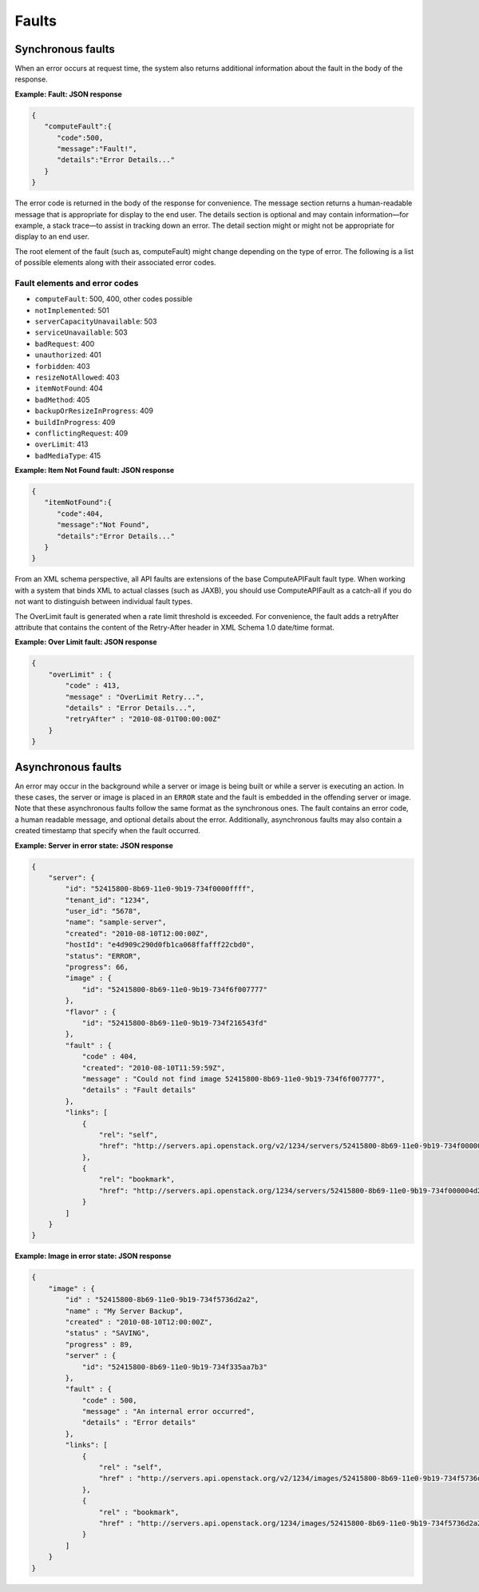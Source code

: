 ======
Faults
======

Synchronous faults
~~~~~~~~~~~~~~~~~~

When an error occurs at request time, the system also returns additional
information about the fault in the body of the response.


**Example: Fault: JSON response**

.. code::

    {
       "computeFault":{
          "code":500,
          "message":"Fault!",
          "details":"Error Details..."
       }
    }

The error code is returned in the body of the response for convenience.
The message section returns a human-readable message that is appropriate
for display to the end user. The details section is optional and may
contain information—for example, a stack trace—to assist in tracking
down an error. The detail section might or might not be appropriate for
display to an end user.

The root element of the fault (such as, computeFault) might change
depending on the type of error. The following is a list of possible
elements along with their associated error codes.

Fault elements and error codes
------------------------------

-  ``computeFault``: 500, 400, other codes possible

- ``notImplemented``: 501

-  ``serverCapacityUnavailable``: 503

- ``serviceUnavailable``: 503

- ``badRequest``: 400

- ``unauthorized``: 401

- ``forbidden``: 403

- ``resizeNotAllowed``: 403

- ``itemNotFound``: 404

- ``badMethod``: 405

- ``backupOrResizeInProgress``: 409

- ``buildInProgress``: 409

- ``conflictingRequest``: 409

- ``overLimit``: 413

- ``badMediaType``: 415

**Example: Item Not Found fault: JSON response**

.. code::

    {
       "itemNotFound":{
          "code":404,
          "message":"Not Found",
          "details":"Error Details..."
       }
    }


From an XML schema perspective, all API faults are extensions of the
base ComputeAPIFault fault type. When working with a system that binds
XML to actual classes (such as JAXB), you should use ComputeAPIFault as
a catch-all if you do not want to distinguish between individual fault
types.

The OverLimit fault is generated when a rate limit threshold is
exceeded. For convenience, the fault adds a retryAfter attribute that
contains the content of the Retry-After header in XML Schema 1.0
date/time format.


**Example: Over Limit fault: JSON response**

.. code::

    {
        "overLimit" : {
            "code" : 413,
            "message" : "OverLimit Retry...",
            "details" : "Error Details...",
            "retryAfter" : "2010-08-01T00:00:00Z"
        }
    }


Asynchronous faults
~~~~~~~~~~~~~~~~~~~

An error may occur in the background while a server or image is being
built or while a server is executing an action. In these cases, the
server or image is placed in an ``ERROR`` state and the fault is
embedded in the offending server or image. Note that these asynchronous
faults follow the same format as the synchronous ones. The fault
contains an error code, a human readable message, and optional details
about the error. Additionally, asynchronous faults may also contain a
created timestamp that specify when the fault occurred.


**Example: Server in error state: JSON response**

.. code::

    {
        "server": {
            "id": "52415800-8b69-11e0-9b19-734f0000ffff",
            "tenant_id": "1234",
            "user_id": "5678",
            "name": "sample-server",
            "created": "2010-08-10T12:00:00Z",
            "hostId": "e4d909c290d0fb1ca068ffafff22cbd0",
            "status": "ERROR",
            "progress": 66,
            "image" : {
                "id": "52415800-8b69-11e0-9b19-734f6f007777"
            },
            "flavor" : {
                "id": "52415800-8b69-11e0-9b19-734f216543fd"
            },
            "fault" : {
                "code" : 404,
                "created": "2010-08-10T11:59:59Z",
                "message" : "Could not find image 52415800-8b69-11e0-9b19-734f6f007777",
                "details" : "Fault details"
            },
            "links": [
                {
                    "rel": "self",
                    "href": "http://servers.api.openstack.org/v2/1234/servers/52415800-8b69-11e0-9b19-734f000004d2"
                },
                {
                    "rel": "bookmark",
                    "href": "http://servers.api.openstack.org/1234/servers/52415800-8b69-11e0-9b19-734f000004d2"
                }
            ]
        }
    }


**Example: Image in error state: JSON response**

.. code::

    {
        "image" : {
            "id" : "52415800-8b69-11e0-9b19-734f5736d2a2",
            "name" : "My Server Backup",
            "created" : "2010-08-10T12:00:00Z",
            "status" : "SAVING",
            "progress" : 89,
            "server" : {
                "id": "52415800-8b69-11e0-9b19-734f335aa7b3"
            },
            "fault" : {
                "code" : 500,
                "message" : "An internal error occurred",
                "details" : "Error details"
            },
            "links": [
                {
                    "rel" : "self",
                    "href" : "http://servers.api.openstack.org/v2/1234/images/52415800-8b69-11e0-9b19-734f5736d2a2"
                },
                {
                    "rel" : "bookmark",
                    "href" : "http://servers.api.openstack.org/1234/images/52415800-8b69-11e0-9b19-734f5736d2a2"
                }
            ]
        }
    }
